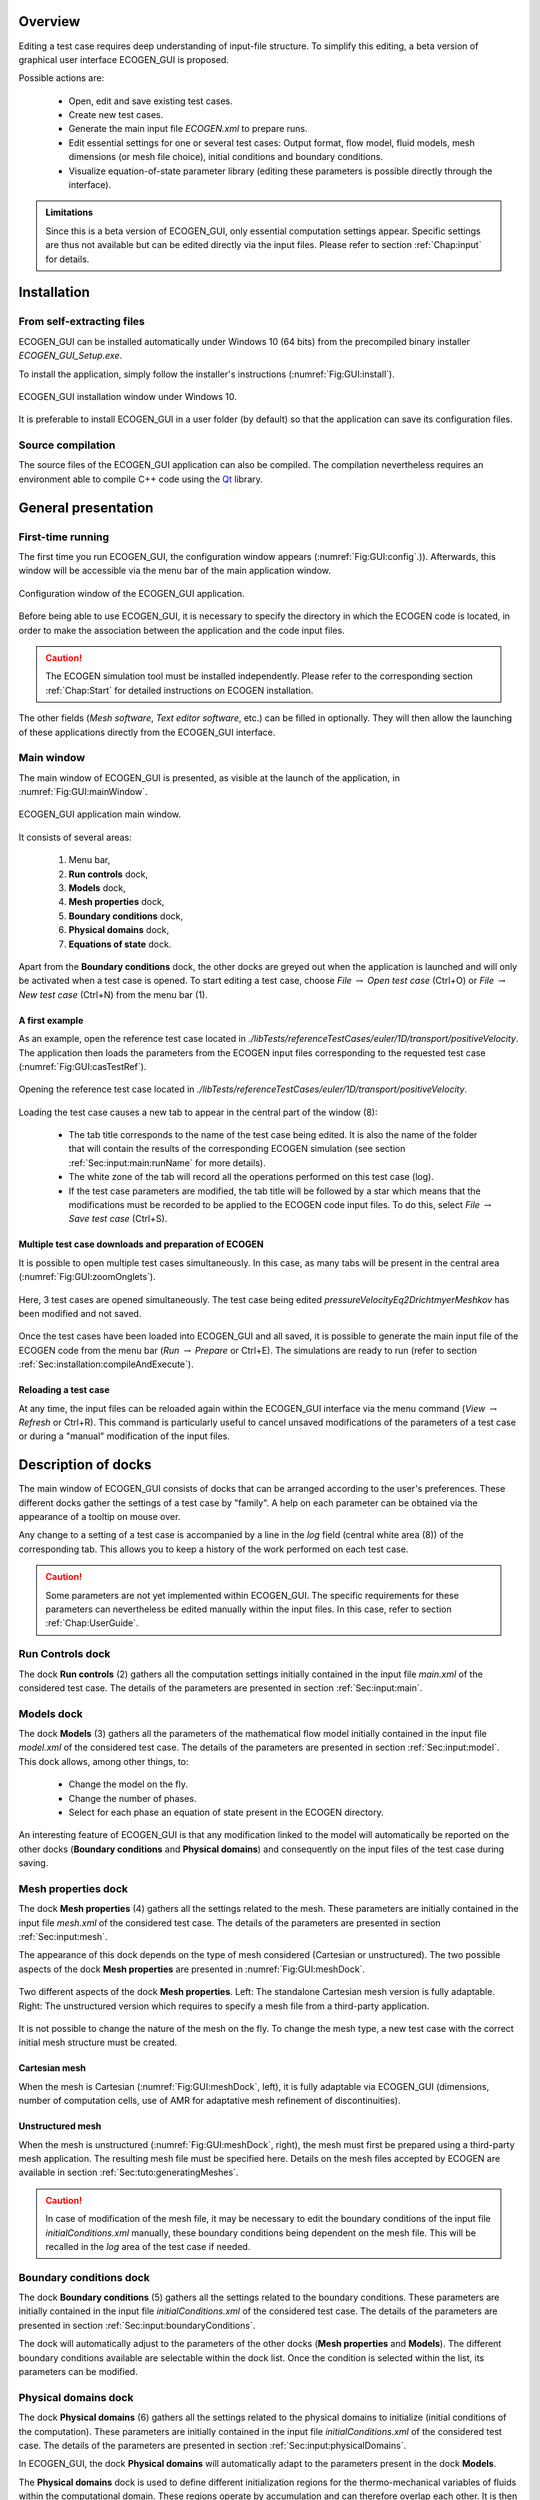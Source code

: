 .. role:: xml(code)
  :language: xml

.. _Sec:GUI:overview:

********
Overview
********

Editing a test case requires deep understanding of input-file structure. To simplify this editing, a beta version of graphical user interface ECOGEN_GUI is proposed.

Possible actions are:

	* Open, edit and save existing test cases.
	* Create new test cases.
	* Generate the main input file *ECOGEN.xml* to prepare runs.
	* Edit essential settings for one or several test cases: Output format, flow model, fluid models, mesh dimensions (or mesh file choice), initial conditions and boundary conditions.
	* Visualize equation-of-state parameter library (editing these parameters is possible directly through the interface).

.. admonition:: Limitations

	Since this is a beta version of ECOGEN_GUI, only essential computation settings appear. Specific settings are thus not available but can be edited directly via the input files. Please refer to section :ref:`Chap:input` for details.

************
Installation
************

From self-extracting files
==========================

ECOGEN_GUI can be installed automatically under Windows 10 (64 bits) from the precompiled binary installer *ECOGEN_GUI_Setup.exe*.

To install the application, simply follow the installer's instructions (:numref:`Fig:GUI:install`).

.. _Fig:GUI:install:

.. figure:: ./_static/GUI/install.png
  :scale: 70%
  :align: center

  ECOGEN_GUI installation window under Windows 10.

It is preferable to install ECOGEN_GUI in a user folder (by default) so that the application can save its configuration files.

Source compilation
==================

The source files of the ECOGEN_GUI application can also be compiled. The compilation nevertheless requires an environment able to compile C++ code using the `Qt`_ library.

.. _`Qt`: https://www.qt.io/

********************
General presentation
********************

First-time running
==================

The first time you run ECOGEN_GUI, the configuration window appears (:numref:`Fig:GUI:config`.)). Afterwards, this window will be accessible via the menu bar of the main application window.

.. _Fig:GUI:config:

.. figure:: ./_static/GUI/config.png
  :scale: 70%
  :align: center

  Configuration window of the ECOGEN_GUI application.

Before being able to use ECOGEN_GUI, it is necessary to specify the directory in which the ECOGEN code is located, in order to make the association between the application and the code input files.

.. Caution::

	The ECOGEN simulation tool must be installed independently. Please refer to the corresponding section :ref:`Chap:Start` for detailed instructions on ECOGEN installation.

The other fields (*Mesh software*, *Text editor software*, etc.) can be filled in optionally. They will then allow the launching of these applications directly from the ECOGEN_GUI interface.

Main window
===========

The main window of ECOGEN_GUI is presented, as visible at the launch of the application, in :numref:`Fig:GUI:mainWindow`.

.. _Fig:GUI:mainWindow:

.. figure:: ./_static/GUI/mainWindow.png
  :scale: 30%
  :align: center

  ECOGEN_GUI application main window.

It consists of several areas:

	1. Menu bar,
	2. **Run controls** dock,
	3. **Models** dock,
	4. **Mesh properties** dock,
	5. **Boundary conditions** dock,
	6. **Physical domains** dock,
	7. **Equations of state** dock.

Apart from the **Boundary conditions** dock, the other docks are greyed out when the application is launched and will only be activated when a test case is opened. To start editing a test case, choose *File* :math:`\rightarrow` *Open test case* (Ctrl+O) or *File* :math:`\rightarrow` *New test case* (Ctrl+N) from the menu bar (1).

A first example
---------------
As an example, open the reference test case located in *./libTests/referenceTestCases/euler/1D/transport/positiveVelocity*. The application then loads the parameters from the ECOGEN input files corresponding to the requested test case (:numref:`Fig:GUI:casTestRef`).

.. _Fig:GUI:casTestRef:

.. figure:: ./_static/GUI/casTestRef.png
  :scale: 30%
  :align: center

  Opening the reference test case located in *./libTests/referenceTestCases/euler/1D/transport/positiveVelocity*.

Loading the test case causes a new tab to appear in the central part of the window (8):

	* The tab title corresponds to the name of the test case being edited. It is also the name of the folder that will contain the results of the corresponding ECOGEN simulation (see section :ref:`Sec:input:main:runName` for more details).
	* The white zone of the tab will record all the operations performed on this test case (log).
	* If the test case parameters are modified, the tab title will be followed by a star which means that the modifications must be recorded to be applied to the ECOGEN code input files. To do this, select *File* :math:`\rightarrow` *Save test case* (Ctrl+S).

Multiple test case downloads and preparation of ECOGEN
------------------------------------------------------
It is possible to open multiple test cases simultaneously. In this case, as many tabs will be present in the central area (:numref:`Fig:GUI:zoomOnglets`).

.. _Fig:GUI:zoomOnglets:

.. figure:: ./_static/GUI/zoomOnglets.png
  :scale: 70%
  :align: center

  Here, 3 test cases are opened simultaneously. The test case being edited *pressureVelocityEq2DrichtmyerMeshkov* has been modified and not saved.

Once the test cases have been loaded into ECOGEN_GUI and all saved, it is possible to generate the main input file of the ECOGEN code from the menu bar (*Run* :math:`\rightarrow` *Prepare* or Ctrl+E). The simulations are ready to run (refer to section :ref:`Sec:installation:compileAndExecute`).

Reloading a test case
---------------------
At any time, the input files can be reloaded again within the ECOGEN_GUI interface via the menu command (*View* :math:`\rightarrow` *Refresh* or Ctrl+R). This command is particularly useful to cancel unsaved modifications of the parameters of a test case or during a "manual" modification of the input files.

********************
Description of docks
********************

The main window of ECOGEN_GUI consists of docks that can be arranged according to the user's preferences. These different docks gather the settings of a test case by "family". A help on each parameter can be obtained via the appearance of a tooltip on mouse over.

Any change to a setting of a test case is accompanied by a line in the *log* field (central white area (8)) of the corresponding tab. This allows you to keep a history of the work performed on each test case.

.. Caution::

	Some parameters are not yet implemented within ECOGEN_GUI. The specific requirements for these parameters can nevertheless be edited manually within the input files. In this case, refer to section :ref:`Chap:UserGuide`.

**Run Controls** dock
=====================
The dock **Run controls** (2) gathers all the computation settings initially contained in the input file *main.xml* of the considered test case.
The details of the parameters are presented in section :ref:`Sec:input:main`.

**Models** dock
===============
The dock **Models** (3) gathers all the parameters of the mathematical flow model initially contained in the input file *model.xml* of the considered test case.
The details of the parameters are presented in section :ref:`Sec:input:model`. This dock allows, among other things, to:

	* Change the model on the fly.
	* Change the number of phases.
	* Select for each phase an equation of state present in the ECOGEN directory.

An interesting feature of ECOGEN_GUI is that any modification linked to the model will automatically be reported on the other docks (**Boundary conditions** and **Physical domains**) and consequently on the input files of the test case during saving.

**Mesh properties** dock
========================
The dock **Mesh properties** (4) gathers all the settings related to the mesh. These parameters are initially contained in the input file *mesh.xml* of the considered test case.
The details of the parameters are presented in section :ref:`Sec:input:mesh`.

The appearance of this dock depends on the type of mesh considered (Cartesian or unstructured). The two possible aspects of the dock **Mesh properties** are presented in :numref:`Fig:GUI:meshDock`.

.. _Fig:GUI:meshDock:

.. figure:: ./_static/GUI/meshDock.png
  :scale: 70%
  :align: center

  Two different aspects of the dock **Mesh properties**. Left: The standalone Cartesian mesh version is fully adaptable. Right: The unstructured version which requires to specify a mesh file from a third-party application.

It is not possible to change the nature of the mesh on the fly. To change the mesh type, a new test case with the correct initial mesh structure must be created.

Cartesian mesh
--------------
When the mesh is Cartesian (:numref:`Fig:GUI:meshDock`, left), it is fully adaptable via ECOGEN_GUI (dimensions, number of computation cells, use of AMR for adaptative mesh refinement of discontinuities).

Unstructured mesh
-----------------
When the mesh is unstructured (:numref:`Fig:GUI:meshDock`, right), the mesh must first be prepared using a third-party mesh application. The resulting mesh file must be specified here. Details on the mesh files accepted by ECOGEN are available in section :ref:`Sec:tuto:generatingMeshes`.

.. Caution::

	In case of modification of the mesh file, it may be necessary to edit the boundary conditions of the input file *initialConditions.xml* manually, these boundary conditions being dependent on the mesh file. This will be recalled in the *log* area of the test case if needed.

**Boundary conditions** dock
============================
The dock **Boundary conditions** (5) gathers all the settings related to the boundary conditions. These parameters are initially contained in the input file *initialConditions.xml* of the considered test case.
The details of the parameters are presented in section :ref:`Sec:input:boundaryConditions`.

The dock will automatically adjust to the parameters of the other docks (**Mesh properties** and **Models**).
The different boundary conditions available are selectable within the dock list. Once the condition is selected within the list, its parameters can be modified.

**Physical domains** dock
=========================
The dock **Physical domains** (6) gathers all the settings related to the physical domains to initialize (initial conditions of the computation). These parameters are initially contained in the input file *initialConditions.xml* of the considered test case.
The details of the parameters are presented in section :ref:`Sec:input:physicalDomains`.

In ECOGEN_GUI, the dock **Physical domains** will automatically adapt to the parameters present in the dock **Models**.

The **Physical domains** dock is used to define different initialization regions for the thermo-mechanical variables of fluids within the computational domain. These regions operate by accumulation and can therefore overlap each other. It is then possible to create a base region initializing the whole domain and then add as many domains as desired using the :math:`+` button.
Once added, the geometric domains can be removed using the :math:`-` button or moved up or down (the domain at the top of the list being the first initialized, the following ones will be overlapped in order).

**Equations of state** dock
===========================
This dock is independent. It indexes all the files of thermodynamic parameters of the fluids available in the directory of ECOGEN. These parameters can be directly modified within the ECOGEN interface by checking the box within the dock (used as a lock). Information on the equations of state can be found in section :ref:`Sec:IO:materials`.

*********************************
Modify ECOGEN_GUI's configuration
*********************************

At any time, ECOGEN_GUI can be reconfigured via the menu bar *Edit* :math:`\rightarrow` *Configure*). In this case, the user has access to the configuration window again (:numref:`Fig:GUI:config`).

ECOGEN's working directory
==========================
In this window, the path to ECOGEN's working directory must be correctly specified to ensure the operation of the ECOGEN_GUI interface. At the time of validation, if the chosen directory does not contain the main input file of the code *ECOGEN.xml*, an error message will appear and the user will again be prompted to modify the directory (see section :ref:`Sec:tuto:mainXML` for details on the main input file *ECOGEN.xml*).

Links to external tools
=======================
It is an option you can use in ECOGEN_GUI. It is possible to specify the link to external application executables which can be frequently used during a simulation session via ECOGEN. Once these links are effective, it will be possible to call the corresponding applications via the menu (1) of the main window (*Tools*).
